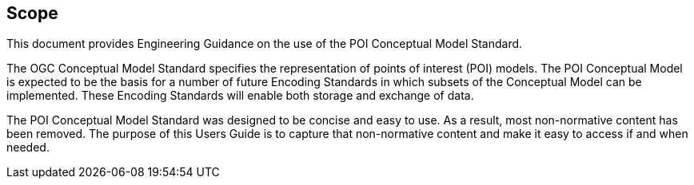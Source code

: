 [[ug_scope_section]]
== Scope

This document provides Engineering Guidance on the use of the POI Conceptual Model Standard. 

The OGC Conceptual Model Standard specifies the representation of points of interest (POI) models. The POI Conceptual Model is expected to be the basis for a number of future Encoding Standards in which subsets of the Conceptual Model can be implemented. These Encoding Standards will enable both storage and exchange of data. 

The POI Conceptual Model Standard was designed to be concise and easy to use. As a result, most non-normative content has been removed. The purpose of this Users Guide is to capture that non-normative content and make it easy to access if and when needed.
